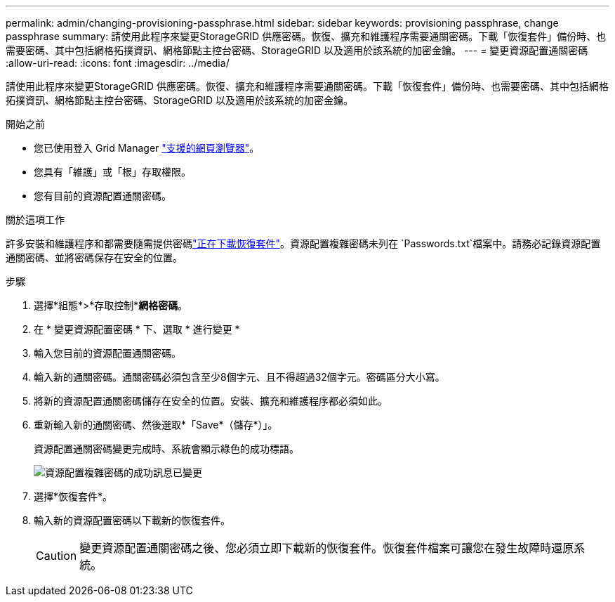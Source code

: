 ---
permalink: admin/changing-provisioning-passphrase.html 
sidebar: sidebar 
keywords: provisioning passphrase, change passphrase 
summary: 請使用此程序來變更StorageGRID 供應密碼。恢復、擴充和維護程序需要通關密碼。下載「恢復套件」備份時、也需要密碼、其中包括網格拓撲資訊、網格節點主控台密碼、StorageGRID 以及適用於該系統的加密金鑰。 
---
= 變更資源配置通關密碼
:allow-uri-read: 
:icons: font
:imagesdir: ../media/


[role="lead"]
請使用此程序來變更StorageGRID 供應密碼。恢復、擴充和維護程序需要通關密碼。下載「恢復套件」備份時、也需要密碼、其中包括網格拓撲資訊、網格節點主控台密碼、StorageGRID 以及適用於該系統的加密金鑰。

.開始之前
* 您已使用登入 Grid Manager link:../admin/web-browser-requirements.html["支援的網頁瀏覽器"]。
* 您具有「維護」或「根」存取權限。
* 您有目前的資源配置通關密碼。


.關於這項工作
許多安裝和維護程序和都需要隨需提供密碼link:../maintain/downloading-recovery-package.html["正在下載恢復套件"]。資源配置複雜密碼未列在 `Passwords.txt`檔案中。請務必記錄資源配置通關密碼、並將密碼保存在安全的位置。

.步驟
. 選擇*組態*>*存取控制**網格密碼*。
. 在 * 變更資源配置密碼 * 下、選取 * 進行變更 *
. 輸入您目前的資源配置通關密碼。
. 輸入新的通關密碼。通關密碼必須包含至少8個字元、且不得超過32個字元。密碼區分大小寫。
. 將新的資源配置通關密碼儲存在安全的位置。安裝、擴充和維護程序都必須如此。
. 重新輸入新的通關密碼、然後選取*「Save*（儲存*）」。
+
資源配置通關密碼變更完成時、系統會顯示綠色的成功標語。

+
image::../media/change_provisioning_passphrase_success.png[資源配置複雜密碼的成功訊息已變更]

. 選擇*恢復套件*。
. 輸入新的資源配置密碼以下載新的恢復套件。
+

CAUTION: 變更資源配置通關密碼之後、您必須立即下載新的恢復套件。恢復套件檔案可讓您在發生故障時還原系統。


